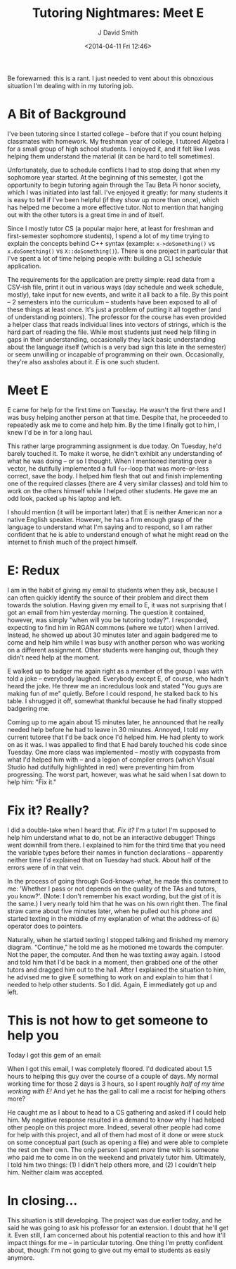 #+TITLE: Tutoring Nightmares: Meet E
#+AUTHOR: J David Smith
#+DATE: <2014-04-11 Fri 12:46>
#+OPTIONS: toc:nil num:nil
#+TAGS: tutoring, school

Be forewarned: this is a rant. I just needed to vent about this obnoxious
situation I'm dealing with in my tutoring job.

* A Bit of Background
  I've been tutoring since I started college -- before that if you count helping
  classmates with homework. My freshman year of college, I tutored Algebra I for
  a small group of high school students. I enjoyed it, and it felt like I was
  helping them understand the material (it can be hard to tell sometimes).

  Unfortunately, due to schedule conflicts I had to stop doing that when my
  sophomore year started. At the beginning of this semester, I got the
  opportunity to begin tutoring again through the Tau Beta Pi honor society,
  which I was initiated into last fall. I've enjoyed it greatly: for many
  students it is easy to tell if I've been helpful (if they show up more than
  once), which has helped me become a more effective tutor. Not to mention that
  hanging out with the other tutors is a great time in and of itself.

  Since I mostly tutor CS (a popular major here, at least for freshman and
  first-semester sophomore students), I spend a lot of my time trying to explain
  the concepts behind C++ syntax (example: =x->doSomething()= vs
  =x.doSomething()= vs =X::doSomething()=). There is one project in particular
  that I've spent a lot of time helping people with: building a CLI schedule
  application.

  The requirements for the application are pretty simple: read data from a
  CSV-ish file, print it out in various ways (day schedule and week schedule,
  mostly), take input for new events, and write it all back to a file. By this
  point -- 2 semesters into the curriculum -- students have been exposed to all
  of these things at least once. It's just a problem of putting it all together
  (and of understanding pointers). The professor for the course has even
  provided a helper class that reads individual lines into vectors of strings,
  which is the hard part of reading the file. While most students just need help
  filling in gaps in their understanding, occasionally they lack basic
  understanding about the language itself (which is a very bad sign this late in
  the semester) or seem unwilling or incapable of programming on their
  own. Occasionally, they're also assholes about it. /E/ is one such student.

* Meet E
  E came for help for the first time on Tuesday. He wasn't the first there and I
  was busy helping another person at that time. Despite that, he proceeded to
  repeatedly ask me to come and help him. By the time I finally got to him, I
  knew I'd be in for a long haul.

  This rather large programming assignment is due today. On Tuesday, he'd barely
  touched it. To make it worse, he didn't exhibit any understanding of what he
  was doing -- or so I thought. When I mentioned iterating over a vector, he
  dutifully implemented a full =for=-loop that was more-or-less correct, save
  the body. I helped him flesh that out and finish implementing one of the
  required classes (there are 4 very similar classes) and told him to work on
  the others himself while I helped other students. He gave me an odd look,
  packed up his laptop and left.

  I should mention (it will be important later) that E is neither American nor a
  native English speaker. However, he has a firm enough grasp of the language to
  understand what I'm saying and to respond, so I am rather confident that he is
  able to understand enough of what he might read on the internet to finish much
  of the project himself.

* E: Redux
  I am in the habit of giving my email to students when they ask, because I can
  often quickly identify the source of their problem and direct them towards the
  solution. Having given my email to E, it was not surprising that I got an
  email from him yesterday morning. The question it contained, however, was
  simply "when will you be tutoring today?". I responded, expecting to find him
  in RGAN commons (where we tutor) when I arrived. Instead, he showed up about
  30 minutes later and again badgered me to come and help him while I was busy
  with another person who was working on a different assignment. Other students
  were hanging out, though they didn't need help at the moment.

  E walked up to badger me again right as a member of the group I was with told
  a joke -- everybody laughed. Everybody except E, of course, who hadn't heard
  the joke. He threw me an incredulous look and stated "You guys are making fun
  of me" quietly. Before I could respond, he stalked back to his table. I
  shrugged it off, somewhat thankful because he had finally stopped badgering
  me.

  Coming up to me again about 15 minutes later, he announced that he really
  needed help before he had to leave in 30 minutes. Annoyed, I told my current
  tutoree that I'd be back once I'd helped him. He had plenty to work on as it
  was. I was appalled to find that E had barely touched his code since
  Tuesday. One more class was implemented -- mostly with copypasta from what I'd
  helped him with -- and a legion of compiler errors (which Visual Studio had
  dutifully highlighted in red) were preventing him from progressing. The worst
  part, however, was what he said when I sat down to help him: "Fix it."

* Fix it? Really?
  I did a double-take when I heard that. /Fix it?/ I'm a tutor! I'm supposed to
  help him understand what to do, not be an interactive debugger! Things went
  downhill from there. I explained to him for the third time that you need the
  variable types before their names in function declarations -- apparently
  neither time I'd explained that on Tuesday had stuck. About half of the errors
  were of in that vein.

  In the process of going through God-knows-what, he made this comment to me:
  'Whether I pass or not depends on the quality of the TAs and tutors, you
  know?'. (Note: I don't remember his exact wording, but the gist of it is the
  same.) I very nearly told him that he was on his own right then. The final
  straw came about five minutes later, when he pulled out his phone and started
  texting in the middle of my explanation of what the address-of (=&=) operator
  does to pointers.

  Naturally, when he started texting I stopped talking and finished my memory
  diagram. "Continue," he told me as he motioned me towards the computer. Not
  the paper, the computer. And then he was texting away again. I stood and told
  him that I'd be back in a moment, then grabbed one of the other tutors and
  dragged him out to the hall. After I explained the situation to him, he
  advised me to give E something to work on and explain to him that I needed to
  help other students. So I did. Again, E immediately got up and left.

* This is *not* how to get someone to help you
  Today I got this gem of an email:

  #+ATTR_HTML: :style border: black 1px solid; :class img-center
  [[http://media.atlanis.net/blog/tutoring-wtf-email.jpg]]

  When I got this email, I was completely floored. I'd dedicated about 1.5 hours
  to helping this guy over the course of a couple of days. My normal working
  time for those 2 days is 3 hours, so I spent roughly /half of my time working
  with E!/ And yet he has the gall to call me a racist for helping others more?

  He caught me as I about to head to a CS gathering and asked if I could help
  him. My negative response resulted in a demand to know why I had helped other
  people on this project more. Indeed, several other people had come for help
  with this project, and all of them had most of it done or were stuck on some
  conceptual part (such as opening a file) and were able to complete the rest on
  their own. The only person I spent /more/ time with is someone who paid me to
  come in on the weekend and privately tutor him. Ultimately, I told him two
  things: (1) I didn't help others more, and (2) I couldn't help him. Neither
  claim was accepted.

* In closing...
  This situation is still developing. The project was due earlier today, and he
  said he was going to ask his professor for an extension. I doubt that he'll
  get it. Even still, I am concerned about his potential reaction to this and
  how it'll impact things for me -- in particular tutoring. One thing I'm pretty
  confident about, though: I'm not going to give out my email to students as
  easily anymore.
